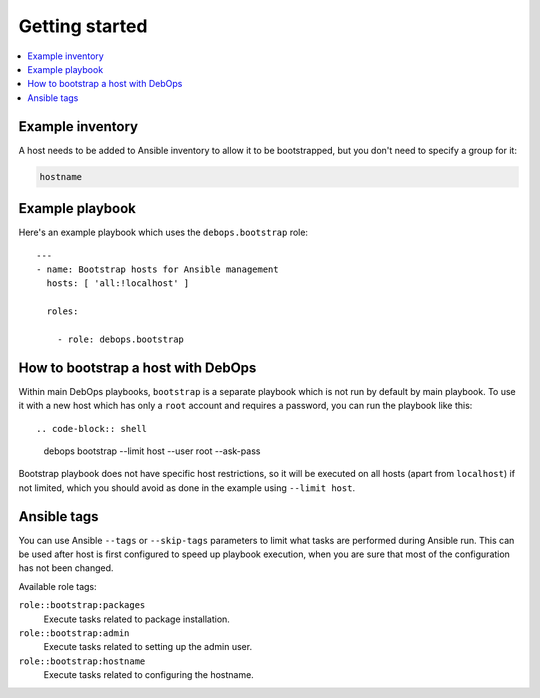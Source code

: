 Getting started
===============

.. contents::
   :local:

Example inventory
-----------------

A host needs to be added to Ansible inventory to allow it to be bootstrapped,
but you don't need to specify a group for it:

.. code-block:: none

    hostname

Example playbook
----------------

Here's an example playbook which uses the ``debops.bootstrap`` role::

    ---
    - name: Bootstrap hosts for Ansible management
      hosts: [ 'all:!localhost' ]

      roles:

        - role: debops.bootstrap

How to bootstrap a host with DebOps
-----------------------------------

Within main DebOps playbooks, ``bootstrap`` is a separate playbook which is not
run by default by main playbook. To use it with a new host which has only
a ``root`` account and requires a password, you can run the playbook like this::

.. code-block:: shell

    debops bootstrap --limit host --user root --ask-pass

Bootstrap playbook does not have specific host restrictions, so it will be
executed on all hosts (apart from ``localhost``) if not limited, which you
should avoid as done in the example using ``--limit host``.

Ansible tags
------------

You can use Ansible ``--tags`` or ``--skip-tags`` parameters to limit what
tasks are performed during Ansible run. This can be used after host is first
configured to speed up playbook execution, when you are sure that most of the
configuration has not been changed.

Available role tags:

``role::bootstrap:packages``
  Execute tasks related to package installation.

``role::bootstrap:admin``
  Execute tasks related to setting up the admin user.

``role::bootstrap:hostname``
  Execute tasks related to configuring the hostname.
